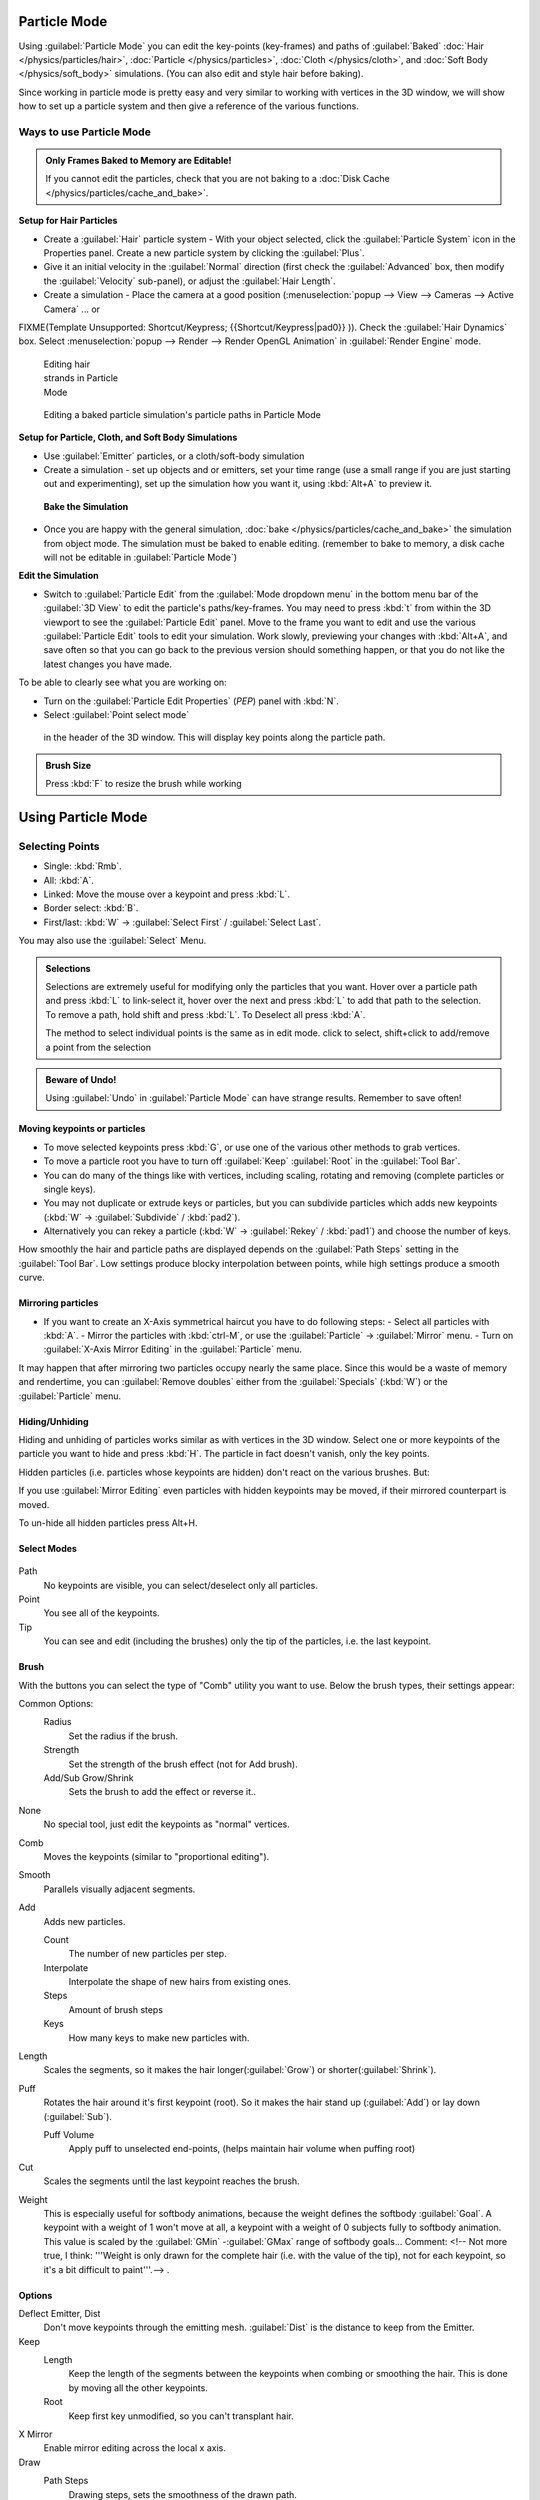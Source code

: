 
Particle Mode
*************

Using :guilabel:`Particle Mode` you can edit the key-points (key-frames) and paths of :guilabel:`Baked` :doc:`Hair </physics/particles/hair>`, :doc:`Particle </physics/particles>`, :doc:`Cloth </physics/cloth>`, and :doc:`Soft Body </physics/soft_body>` simulations. (You can also edit and style hair before baking).

Since working in particle mode is pretty easy and very similar to working with vertices in the
3D window, we will show how to set up a particle system and then give a reference of the
various functions.


Ways to use Particle Mode
=========================

.. admonition:: Only Frames Baked to Memory are Editable!
   :class: nicetip

   If you cannot edit the particles, check that you are not baking to a :doc:`Disk Cache </physics/particles/cache_and_bake>`.


**Setup for Hair Particles**

- Create a :guilabel:`Hair` particle system - With your object selected, click the :guilabel:`Particle System` icon in the Properties panel.  Create a new particle system by clicking the :guilabel:`Plus`.
- Give it an initial velocity in the :guilabel:`Normal` direction (first check the :guilabel:`Advanced` box, then modify the :guilabel:`Velocity` sub-panel), or adjust the :guilabel:`Hair Length`.
- Create a simulation - Place the camera at a good position (:menuselection:`popup --> View --> Cameras --> Active Camera` ... or

FIXME(Template Unsupported: Shortcut/Keypress;
{{Shortcut/Keypress|pad0}}
)). Check the :guilabel:`Hair Dynamics` box.  Select :menuselection:`popup --> Render --> Render OpenGL Animation` in :guilabel:`Render Engine` mode.


.. figure:: /images/Blender2.6_particle_mode.jpg
   :width: 120px
   :figwidth: 120px

   Editing hair strands in Particle Mode


.. figure:: /images/Animated_editing_particles_in_particle_mode.gif

   Editing a baked particle simulation's particle paths in Particle Mode


**Setup for Particle, Cloth, and Soft Body Simulations**

- Use :guilabel:`Emitter` particles, or a cloth/soft-body simulation
- Create a simulation - set up objects and or emitters, set your time range (use a small range if you are just starting out and experimenting), set up the simulation how you want it, using :kbd:`Alt+A` to preview it.

 **Bake the Simulation**

- Once you are happy with the general simulation, :doc:`bake </physics/particles/cache_and_bake>` the simulation from object mode. The simulation must be baked to enable editing. (remember to bake to memory, a disk cache will not be editable in :guilabel:`Particle Mode`)

**Edit the Simulation**

- Switch to :guilabel:`Particle Edit` from the :guilabel:`Mode dropdown menu` in the bottom menu bar of the :guilabel:`3D View` to edit the particle's paths/key-frames.  You may need to press :kbd:`t` from within the 3D viewport to see the :guilabel:`Particle Edit` panel. Move to the frame you want to edit and use the various :guilabel:`Particle Edit` tools to edit your simulation. Work slowly, previewing your changes with :kbd:`Alt+A`, and save often so that you can go back to the previous version should something happen, or that you do not like the latest changes you have made.

To be able to clearly see what you are working on:

- Turn on the :guilabel:`Particle Edit Properties` (*PEP*) panel with :kbd:`N`.
- Select :guilabel:`Point select mode`

.. figure:: /images/Icon-library_3D-Window_PointSelectMode.jpg


 in the header of the 3D window. This will display key points along the particle path.


.. admonition:: Brush Size
   :class: nicetip

   Press :kbd:`F` to resize the brush while working


Using Particle Mode
*******************

Selecting Points
================

- Single: :kbd:`Rmb`.
- All: :kbd:`A`.
- Linked: Move the mouse over a keypoint and press :kbd:`L`.
- Border select: :kbd:`B`.
- First/last: :kbd:`W` → :guilabel:`Select First` / :guilabel:`Select Last`.

You may also use the :guilabel:`Select` Menu.


.. admonition:: Selections
   :class: nicetip

   Selections are extremely useful for modifying only the particles that you want. Hover over a particle path and press :kbd:`L` to link-select it, hover over the next and press :kbd:`L` to add that path to the selection. To remove a path, hold shift and press :kbd:`L`. To Deselect all press :kbd:`A`.

   The method to select individual points is the same as in edit mode. click to select,
   shift+click to add/remove a point from the selection


.. admonition:: Beware of Undo!
   :class: nicetip

   Using :guilabel:`Undo` in :guilabel:`Particle Mode` can have strange results. Remember to save often!


Moving keypoints or particles
-----------------------------

- To move selected keypoints press :kbd:`G`, or use one of the various other methods to grab vertices.
- To move a particle root you have to turn off :guilabel:`Keep` :guilabel:`Root` in the :guilabel:`Tool Bar`.
- You can do many of the things like with vertices, including scaling, rotating and removing (complete particles or single keys).
- You may not duplicate or extrude keys or particles, but you can subdivide particles which adds new keypoints (:kbd:`W` → :guilabel:`Subdivide` / :kbd:`pad2`).
- Alternatively you can rekey a particle (:kbd:`W` → :guilabel:`Rekey` / :kbd:`pad1`) and choose the number of keys.

How smoothly the hair and particle paths are displayed depends on the :guilabel:`Path Steps`
setting in the :guilabel:`Tool Bar`. Low settings produce blocky interpolation between points,
while high settings produce a smooth curve.


Mirroring particles
-------------------

- If you want to create an X-Axis symmetrical haircut you have to do following steps:
  - Select all particles with :kbd:`A`.
  - Mirror the particles with :kbd:`ctrl-M`, or use the :guilabel:`Particle` → :guilabel:`Mirror` menu.
  - Turn on :guilabel:`X-Axis Mirror Editing` in the :guilabel:`Particle` menu.

It may happen that after mirroring two particles occupy nearly the same place.
Since this would be a waste of memory and rendertime,
you can :guilabel:`Remove doubles` either from the :guilabel:`Specials` (:kbd:`W`)
or the :guilabel:`Particle` menu.


Hiding/Unhiding
---------------

Hiding and unhiding of particles works similar as with vertices in the 3D window.
Select one or more keypoints of the particle you want to hide and press :kbd:`H`.
The particle in fact doesn't vanish, only the key points.

Hidden particles (i.e. particles whose keypoints are hidden)
don't react on the various brushes. But:

If you use :guilabel:`Mirror Editing` even particles with hidden keypoints may be moved,
if their mirrored counterpart is moved.

To un-hide all hidden particles press Alt+H.


Select Modes
------------

.. figure:: /images/Icon-library_3D-Window_ParticleSelectAndDisplayMode.jpg
   :width: 640px
   :figwidth: 640px


Path
   No keypoints are visible, you can select/deselect only all particles.
Point
   You see all of the keypoints.
Tip
   You can see and edit (including the brushes) only the tip of the particles, i.e. the last keypoint.


Brush
-----

With the buttons you can select the type of "Comb" utility you want to use.
Below the brush types, their settings appear:

Common Options:
   Radius
      Set the radius if the brush.
   Strength
      Set the strength of the brush effect (not for Add brush).
   Add/Sub Grow/Shrink
      Sets the brush to add the effect or reverse it..

None
   No special tool, just edit the keypoints as "normal" vertices.
Comb
   Moves the keypoints (similar to "proportional editing").
Smooth
   Parallels visually adjacent segments.
Add
   Adds new particles.

   Count
      The number of new particles per step.
   Interpolate
      Interpolate the shape of new hairs from existing ones.
   Steps
      Amount of brush steps
   Keys
      How many keys to make new particles with.
Length
   Scales the segments, so it makes the hair longer(:guilabel:`Grow`) or shorter(:guilabel:`Shrink`).
Puff
   Rotates the hair around it's first keypoint (root). So it makes the hair stand up (:guilabel:`Add`) or lay down (:guilabel:`Sub`).

   Puff Volume
      Apply puff to unselected end-points, (helps maintain hair volume when puffing root)
Cut
   Scales the segments until the last keypoint reaches the brush.

Weight
   This is especially useful for softbody animations, because the weight defines the softbody :guilabel:`Goal`.
   A keypoint with a weight of 1 won't move at all,
   a keypoint with a weight of 0 subjects fully to softbody animation.
   This value is scaled by the :guilabel:`GMin` -\ :guilabel:`GMax` range of softbody goals...    Comment:
   <!-- Not more true, I think: '''Weight is only drawn for the complete hair (i.e. with the value of the tip),
   not for each keypoint, so it's a bit difficult to paint'''.--> .


Options
-------

Deflect Emitter, Dist
   Don't move keypoints through the emitting mesh. :guilabel:`Dist` is the distance to keep from the Emitter.
Keep
   Length
      Keep the length of the segments between the keypoints when combing or smoothing the hair.
      This is done by moving all the other keypoints.
   Root
      Keep first key unmodified, so you can't transplant hair.
X Mirror
   Enable mirror editing across the local x axis.

Draw
   Path Steps
      Drawing steps, sets the smoothness of the drawn path.
   Show Children
      Draws the children of the particles too.
      This allows to fine tune the particles and see their effects on the result,
      but it may slow down your system if you have many children.


